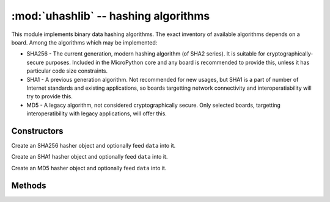 :mod:`uhashlib` -- hashing algorithms
=====================================

.. module:: uhashlib
   :synopsis: hashing algorithms

This module implements binary data hashing algorithms. The exact inventory
of available algorithms depends on a board. Among the algorithms which may
be implemented:

* SHA256 - The current generation, modern hashing algorithm (of SHA2 series).
  It is suitable for cryptographically-secure purposes. Included in the
  MicroPython core and any board is recommended to provide this, unless
  it has particular code size constraints.

* SHA1 - A previous generation algorithm. Not recommended for new usages,
  but SHA1 is a part of number of Internet standards and existing
  applications, so boards targetting network connectivity and
  interoperatiability will try to provide this.

* MD5 - A legacy algorithm, not considered cryptographically secure. Only
  selected boards, targetting interoperatibility with legacy applications,
  will offer this.

Constructors
------------

.. class:: uhashlib.sha256([data])

    Create an SHA256 hasher object and optionally feed ``data`` into it.

.. class:: uhashlib.sha1([data])

    Create an SHA1 hasher object and optionally feed ``data`` into it.

.. class:: uhashlib.md5([data])

    Create an MD5 hasher object and optionally feed ``data`` into it.

Methods
-------

.. method:: hash.update(data)

   Feed more binary data into hash.

.. method:: hash.digest()

   Return hash for all data passed through hash, as a bytes object. After this
   method is called, more data cannot be fed into the hash any longer.

.. method:: hash.hexdigest()

   This method is NOT implemented. Use ``ubinascii.hexlify(hash.digest())``
   to achieve a similar effect.
